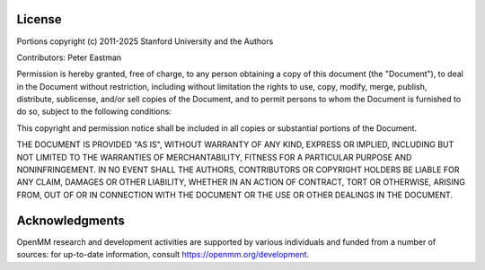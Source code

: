 License
*******

Portions copyright (c) 2011-2025 Stanford University and the Authors

Contributors: Peter Eastman

Permission is hereby granted, free of charge, to any person obtaining a copy of
this document (the "Document"), to deal in the Document without restriction,
including without limitation the rights to use, copy, modify, merge, publish,
distribute, sublicense, and/or sell copies of the Document, and to permit
persons to whom the Document is furnished to do so, subject to the following
conditions:

This copyright and permission notice shall be included in all copies or
substantial portions of the Document.

THE DOCUMENT IS PROVIDED "AS IS", WITHOUT WARRANTY OF ANY KIND, EXPRESS OR
IMPLIED, INCLUDING BUT NOT LIMITED TO THE WARRANTIES OF MERCHANTABILITY, FITNESS
FOR A PARTICULAR PURPOSE AND NONINFRINGEMENT.  IN NO EVENT SHALL THE AUTHORS,
CONTRIBUTORS OR COPYRIGHT HOLDERS BE LIABLE FOR ANY CLAIM, DAMAGES OR OTHER
LIABILITY, WHETHER IN AN ACTION OF CONTRACT, TORT OR OTHERWISE, ARISING FROM,
OUT OF OR IN CONNECTION WITH THE DOCUMENT OR THE USE OR OTHER DEALINGS IN THE
DOCUMENT.

Acknowledgments
***************

OpenMM research and development activities are supported by various individuals
and funded from a number of sources: for up-to-date information, consult
https://openmm.org/development.
